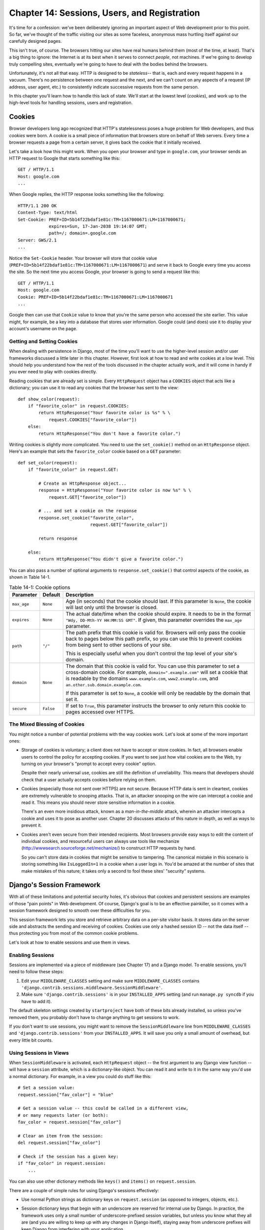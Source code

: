 =============================================
Chapter 14: Sessions, Users, and Registration
=============================================

It's time for a confession: we've been deliberately ignoring an important
aspect of Web development prior to this point. So far, we've thought of the
traffic visiting our sites as some faceless, anonymous mass hurtling itself
against our carefully designed pages.

This isn't true, of course. The browsers hitting our sites have real humans
behind them (most of the time, at least). That's a big thing to ignore: the
Internet is at its best when it serves to connect *people*, not machines. If
we're going to develop truly compelling sites, eventually we're going to have
to deal with the bodies behind the browsers.

Unfortunately, it's not all that easy. HTTP is designed to be *stateless*--
that is, each and every request happens in a vacuum. There's no persistence
between one request and the next, and we can't count on any aspects of a
request (IP address, user agent, etc.) to consistently indicate successive
requests from the same person.

In this chapter you'll learn how to handle this lack of state. We'll start at
the lowest level (*cookies*), and work up to the high-level tools for handling
sessions, users and registration.

Cookies
=======

Browser developers long ago recognized that HTTP's statelessness poses a huge
problem for Web developers, and thus *cookies* were born. A cookie is a
small piece of information that browsers store on behalf of Web servers. Every
time a browser requests a page from a certain server, it gives back the cookie
that it initially received.

Let's take a look how this might work. When you open your browser and type in
``google.com``, your browser sends an HTTP request to Google that starts
something like this::

    GET / HTTP/1.1
    Host: google.com
    ...

When Google replies, the HTTP response looks something like the following::

    HTTP/1.1 200 OK
    Content-Type: text/html
    Set-Cookie: PREF=ID=5b14f22bdaf1e81c:TM=1167000671:LM=1167000671;
                expires=Sun, 17-Jan-2038 19:14:07 GMT;
                path=/; domain=.google.com
    Server: GWS/2.1
    ...

Notice the ``Set-Cookie`` header. Your browser will store that cookie value
(``PREF=ID=5b14f22bdaf1e81c:TM=1167000671:LM=1167000671``) and serve it back
to Google every time you access the site. So the next time you access Google,
your browser is going to send a request like this::

    GET / HTTP/1.1
    Host: google.com
    Cookie: PREF=ID=5b14f22bdaf1e81c:TM=1167000671:LM=1167000671
    ...

Google then can use that ``Cookie`` value to know that you're the same person
who accessed the site earlier. This value might, for example, be a key into a
database that stores user information. Google could (and does) use it to
display your account's username on the page.

Getting and Setting Cookies
---------------------------

When dealing with persistence in Django, most of the time you'll want to use the
higher-level session and/or user frameworks discussed a little later in this
chapter. However, first look at how to read and write cookies at a low
level. This should help you understand how the rest of the tools discussed in
the chapter actually work, and it will come in handy if you ever need to play
with cookies directly.

Reading cookies that are already set is simple. Every ``HttpRequest``
object has a ``COOKIES`` object that acts like a dictionary; you can use it to
read any cookies that the browser has sent to the view::

    def show_color(request):
        if "favorite_color" in request.COOKIES:
            return HttpResponse("Your favorite color is %s" % \
                request.COOKIES["favorite_color"])
        else:
            return HttpResponse("You don't have a favorite color.")

Writing cookies is slightly more complicated. You need to use the
``set_cookie()`` method on an ``HttpResponse`` object. Here's an example that
sets the ``favorite_color`` cookie based on a ``GET`` parameter::

    def set_color(request):
        if "favorite_color" in request.GET:

            # Create an HttpResponse object...
            response = HttpResponse("Your favorite color is now %s" % \
                request.GET["favorite_color"])

            # ... and set a cookie on the response
            response.set_cookie("favorite_color",
                                request.GET["favorite_color"])

            return response

        else:
            return HttpResponse("You didn't give a favorite color.")

.. SL Tested ok

You can also pass a number of optional arguments to ``response.set_cookie()``
that control aspects of the cookie, as shown in Table 14-1.

.. table:: Table 14-1: Cookie options

    ==============  ==========  ==============================================
    Parameter       Default     Description
    ==============  ==========  ==============================================
    ``max_age``     ``None``    Age (in seconds) that the cookie should last.
                                If this parameter is ``None``, the cookie will
                                last only until the browser is closed.

    ``expires``     ``None``    The actual date/time when the cookie should
                                expire. It needs to be in the format ``"Wdy,
                                DD-Mth-YY HH:MM:SS GMT"``. If given, this
                                parameter overrides the ``max_age`` parameter.

    ``path``        ``"/"``     The path prefix that this cookie is valid for.
                                Browsers will only pass the cookie back to
                                pages below this path prefix, so you can use
                                this to prevent cookies from being sent to
                                other sections of your site.

                                This is especially useful when you don't
                                control the top level of your site's domain.

    ``domain``      ``None``    The domain that this cookie is valid for.  You
                                can use this parameter to set a cross-domain
                                cookie. For example, ``domain=".example.com"``
                                will set a cookie that is readable by the
                                domains ``www.example.com``,
                                ``www2.example.com``, and
                                ``an.other.sub.domain.example.com``.

                                If this parameter is set to ``None``, a cookie
                                will only be readable by the domain that set it.

    ``secure``      ``False``   If set to ``True``, this parameter instructs the
                                browser to only return this cookie to pages
                                accessed over HTTPS.
    ==============  ==========  ==============================================

The Mixed Blessing of Cookies
-----------------------------

You might notice a number of potential problems with the way cookies work.
Let's look at some of the more important ones:

* Storage of cookies is voluntary; a client does not have to accept or
  store cookies. In fact, all browsers enable users to control the policy
  for accepting cookies. If you want to see just how vital cookies are to
  the Web, try turning on your browser's "prompt to accept every cookie"
  option.

  Despite their nearly universal use, cookies are still the definition of
  unreliability. This means that developers should check that a user
  actually accepts cookies before relying on them.

* Cookies (especially those not sent over HTTPS) are not secure. Because
  HTTP data is sent in cleartext, cookies are extremely vulnerable to
  snooping attacks. That is, an attacker snooping on the wire can intercept
  a cookie and read it. This means you should never store sensitive
  information in a cookie.

  There's an even more insidious attack, known as a *man-in-the-middle*
  attack, wherein an attacker intercepts a cookie and uses it to pose as
  another user. Chapter 20 discusses attacks of this nature in depth, as
  well as ways to prevent it.

* Cookies aren't even secure from their intended recipients. Most browsers
  provide easy ways to edit the content of individual cookies, and
  resourceful users can always use tools like mechanize
  (http://wwwsearch.sourceforge.net/mechanize/) to construct HTTP requests
  by hand.

  So you can't store data in cookies that might be sensitive to tampering.
  The canonical mistake in this scenario is storing something like
  ``IsLoggedIn=1`` in a cookie when a user logs in. You'd be amazed at the
  number of sites that make mistakes of this nature; it takes only a
  second to fool these sites' "security" systems.

Django's Session Framework
==========================

With all of these limitations and potential security holes, it's obvious that
cookies and persistent sessions are examples of those "pain points" in Web
development. Of course, Django's goal is to be an effective painkiller, so
it comes with a session framework designed to smooth over these
difficulties for you.

This session framework lets you store and retrieve arbitrary data on a
per-site visitor basis. It stores data on the server side and abstracts the
sending and receiving of cookies. Cookies use only a hashed session ID -- not
the data itself -- thus protecting you from most of the common cookie
problems.

Let's look at how to enable sessions and use them in views.

Enabling Sessions
-----------------

Sessions are implemented via a piece of middleware (see Chapter 17) and a Django
model. To enable sessions, you'll need to follow these steps:

#. Edit your ``MIDDLEWARE_CLASSES`` setting and make sure
   ``MIDDLEWARE_CLASSES`` contains
   ``'django.contrib.sessions.middleware.SessionMiddleware'``.

#. Make sure ``'django.contrib.sessions'`` is in your ``INSTALLED_APPS``
   setting (and run ``manage.py syncdb`` if you have to add it).

The default skeleton settings created by ``startproject`` have both of these
bits already installed, so unless you've removed them, you probably don't have
to change anything to get sessions to work.

If you don't want to use sessions, you might want to remove the
``SessionMiddleware`` line from ``MIDDLEWARE_CLASSES`` and
``'django.contrib.sessions'`` from your ``INSTALLED_APPS``. It will save
you only a small amount of overhead, but every little bit counts.

Using Sessions in Views
-----------------------

When ``SessionMiddleware`` is activated, each ``HttpRequest`` object -- the
first argument to any Django view function -- will have a ``session``
attribute, which is a dictionary-like object. You can read it and write to it
in the same way you'd use a normal dictionary. For example, in a view
you could do stuff like this::

    # Set a session value:
    request.session["fav_color"] = "blue"

    # Get a session value -- this could be called in a different view,
    # or many requests later (or both):
    fav_color = request.session["fav_color"]

    # Clear an item from the session:
    del request.session["fav_color"]

    # Check if the session has a given key:
    if "fav_color" in request.session:
        ...

You can also use other dictionary methods like ``keys()`` and ``items()`` on
``request.session``.

There are a couple of simple rules for using Django's sessions effectively:

* Use normal Python strings as dictionary keys on ``request.session`` (as
  opposed to integers, objects, etc.).

* Session dictionary keys that begin with an underscore are reserved for
  internal use by Django. In practice, the framework uses only a small
  number of underscore-prefixed session variables, but unless you know what
  they all are (and you are willing to keep up with any changes in Django
  itself), staying away from underscore prefixes will keep Django from
  interfering with your application.

  For example, don't use a session key called ``_fav_color``, like
  this::

      request.session['_fav_color'] = 'blue' # Don't do this!

* Don't replace ``request.session`` with a new object, and don't access or
  set its attributes. Use it like a Python dictionary. Examples::

      request.session = some_other_object # Don't do this!

      request.session.foo = 'bar' # Don't do this!

Let's take a look at a few quick examples. This simplistic view sets a
``has_commented`` variable to ``True`` after a user posts a comment. It's a
simple (if not particularly secure) way of preventing a user from
posting more than one comment::

    def post_comment(request):
        if request.method != 'POST':
            raise Http404('Only POSTs are allowed')

        if 'comment' not in request.POST:
            raise Http404('Comment not submitted')

        if request.session.get('has_commented', False):
            return HttpResponse("You've already commented.")

        c = comments.Comment(comment=request.POST['comment'])
        c.save()
        request.session['has_commented'] = True
        return HttpResponse('Thanks for your comment!')

This simplistic view logs in a "member" of the site::

    def login(request):
        if request.method != 'POST':
            raise Http404('Only POSTs are allowed')
        try:
            m = Member.objects.get(username=request.POST['username'])
            if m.password == request.POST['password']:
                request.session['member_id'] = m.id
                return HttpResponseRedirect('/you-are-logged-in/')
        except Member.DoesNotExist:
            return HttpResponse("Your username and password didn't match.")

And this one logs out a member who has been logged in via ``login()`` above::

    def logout(request):
        try:
            del request.session['member_id']
        except KeyError:
            pass
        return HttpResponse("You're logged out.")

.. note::

    In practice, this is a lousy way of logging users in. The authentication
    framework discussed shortly handles this task for you in a much more robust
    and useful manner. These examples are deliberately simplistic so that you
    can easily see what's going on.

Setting Test Cookies
--------------------

As mentioned above, you can't rely on every browser accepting cookies. So, as
a convenience, Django provides an easy way to test whether a user's browser
accepts cookies. Just call ``request.session.set_test_cookie()`` in a view, and
check ``request.session.test_cookie_worked()`` in a subsequent view -- not in
the same view call.

This awkward split between ``set_test_cookie()`` and ``test_cookie_worked()``
is necessary due to the way cookies work. When you set a cookie, you can't
actually tell whether a browser accepted it until the browser's next request.

It's good practice to use ``delete_test_cookie()`` to clean up after yourself.
Do this after you've verified that the test cookie worked.

Here's a typical usage example::

    def login(request):

        # If we submitted the form...
        if request.method == 'POST':

            # Check that the test cookie worked (we set it below):
            if request.session.test_cookie_worked():

                # The test cookie worked, so delete it.
                request.session.delete_test_cookie()

                # In practice, we'd need some logic to check username/password
                # here, but since this is an example...
                return HttpResponse("You're logged in.")

            # The test cookie failed, so display an error message. If this
            # were a real site, we'd want to display a friendlier message.
            else:
                return HttpResponse("Please enable cookies and try again.")

        # If we didn't post, send the test cookie along with the login form.
        request.session.set_test_cookie()
        return render(request, 'foo/login_form.html')

.. note::

    Again, the built-in authentication functions handle this check for you.

Using Sessions Outside of Views
-------------------------------

Internally, each session is just a normal Django model defined in
``django.contrib.sessions.models``. Each session is identified by a more-or-less
random 32-character hash stored in a cookie. Because it's a normal model, you
can access sessions using the normal Django database API::

    >>> from django.contrib.sessions.models import Session
    >>> s = Session.objects.get(pk='2b1189a188b44ad18c35e113ac6ceead')
    >>> s.expire_date
    datetime.datetime(2005, 8, 20, 13, 35, 12)

You'll need to call ``get_decoded()`` to get the actual session data. This is
necessary because the dictionary is stored in an encoded format::

    >>> s.session_data
    'KGRwMQpTJ19hdXRoX3VzZXJfaWQnCnAyCkkxCnMuMTExY2ZjODI2Yj...'
    >>> s.get_decoded()
    {'user_id': 42}

When Sessions Are Saved
-----------------------

By default, Django only saves to the database if the session has been modified
-- that is, if any of its dictionary values have been assigned or deleted::

    # Session is modified.
    request.session['foo'] = 'bar'

    # Session is modified.
    del request.session['foo']

    # Session is modified.
    request.session['foo'] = {}

    # Gotcha: Session is NOT modified, because this alters
    # request.session['foo'] instead of request.session.
    request.session['foo']['bar'] = 'baz'

To change this default behavior, set ``SESSION_SAVE_EVERY_REQUEST``
to ``True``. If ``SESSION_SAVE_EVERY_REQUEST`` is ``True``, Django
will save the session to the database on every single request, even if it
wasn't changed.

Note that the session cookie is sent only when a session has been created or
modified. If ``SESSION_SAVE_EVERY_REQUEST`` is ``True``, the session cookie
will be sent on every request. Similarly, the ``expires`` part of a session
cookie is updated each time the session cookie is sent.

Browser-Length Sessions vs. Persistent Sessions
-----------------------------------------------

You might have noticed that the cookie Google sent us at the beginning of this
chapter contained ``expires=Sun, 17-Jan-2038 19:14:07 GMT;``. Cookies can
optionally contain an expiration date that advises the browser on when to
remove the cookie. If a cookie doesn't contain an expiration value, the browser
will expire it when the user closes his or her browser window. You can control
the session framework's behavior in this regard with the
``SESSION_EXPIRE_AT_BROWSER_CLOSE`` setting.

By default, ``SESSION_EXPIRE_AT_BROWSER_CLOSE`` is set to ``False``, which means
session cookies will be stored in users' browsers for ``SESSION_COOKIE_AGE``
seconds (which defaults to two weeks, or 1,209,600 seconds). Use this if you
don't want people to have to log in every time they open a browser.

If ``SESSION_EXPIRE_AT_BROWSER_CLOSE`` is set to ``True``, Django will use
browser-length cookies.

Other Session Settings
----------------------

Besides the settings already mentioned, a few other settings
influence how Django's session framework uses cookies, as shown in Table 14-2.

.. table:: Table 14-2. Settings that influence cookie behavior

    ==========================  =============================  ==============
    Setting                     Description                    Default
    ==========================  =============================  ==============
    ``SESSION_COOKIE_DOMAIN``   The domain to use for session  ``None``
                                cookies. Set this to a string
                                such as ``".example.com"``
                                for cross-domain cookies, or
                                use ``None`` for a standard
                                cookie.

    ``SESSION_COOKIE_NAME``     The name of the cookie to use  ``"sessionid"``
                                for sessions. This can be any
                                string.

    ``SESSION_COOKIE_SECURE``   Whether to use a "secure"       ``False``
                                cookie for the session
                                cookie. If this is set to
                                ``True``,  the cookie will be
                                marked as "secure," which
                                means that browsers will
                                ensure that the cookie is
                                only sent via HTTPS.
    ==========================  =============================  ==============

.. admonition:: Technical Details

    For the curious, here are a few technical notes about the inner workings
    of the session framework:

    * The session dictionary accepts any Python object capable of being
      "pickled." See the documentation for Python's built-in ``pickle``
      module for information about how this works.

    * Session data is stored in a database table named ``django_session``.

    * Session data is fetched upon demand. If you never access
      ``request.session``, Django won't hit that database table.

    * Django only sends a cookie if it needs to. If you don't set any
      session data, it won't send a session cookie (unless
      ``SESSION_SAVE_EVERY_REQUEST`` is set to ``True``).

    * The Django sessions framework is entirely, and solely, cookie based.
      It does not fall back to putting session IDs in URLs as a last
      resort, as some other tools (PHP, JSP) do.

      This is an intentional design decision. Putting sessions in URLs
      don't just make URLs ugly, but also make your site vulnerable to a
      certain form of session ID theft via the ``Referer`` header.

    If you're still curious, the source is pretty straightforward; look in
    ``django.contrib.sessions`` for more details.

Users and Authentication
========================

Sessions give us a way of persisting data through multiple browser requests;
the second part of the equation is using those sessions for user login. Of
course, we can't just trust that users are who they say they are, so we need
to authenticate them along the way.

Naturally, Django provides tools to handle this common task (and many others).
Django's user authentication system handles user accounts, groups, permissions,
and cookie-based user sessions. This system is often referred to as an
*auth/auth* (authentication and authorization) system. That name recognizes
that dealing with users is often a two-step process. We need to

#. Verify (*authenticate*) that a user is who he or she claims to be
   (usually by checking a username and password against a database of users)

#. Verify that the user is *authorized* to perform some given operation
   (usually by checking against a table of permissions)

Following these needs, Django's auth/auth system consists of a number of
parts:

* *Users*: People registered with your site

* *Permissions*: Binary (yes/no) flags designating whether a user may
  perform a certain task

* *Groups*: A generic way of applying labels and permissions to more than
  one user

* *Messages*: A simple way to queue and display system messages to users

If you've used the admin tool (discussed in Chapter 6), you've already seen many
of these tools, and if you've edited users or groups in the admin tool, you've
actually been editing data in the auth system's database tables.

Enabling Authentication Support
-------------------------------

Like the session tools, authentication support is bundled as a Django
application in ``django.contrib`` that needs to be installed. Also like the
session tools, it's also installed by default, but if you've removed it, you'll
need to follow these steps to install it:

#. Make sure the session framework is installed as described earlier in this
   chapter. Keeping track of users obviously requires cookies, and thus
   builds on the session framework.

#. Put ``'django.contrib.auth'`` in your ``INSTALLED_APPS`` setting and
   run ``manage.py syncdb`` to install the appropriate database tables.

#. Make sure that
   ``'django.contrib.auth.middleware.AuthenticationMiddleware'`` is in
   your ``MIDDLEWARE_CLASSES`` setting -- *after* ``SessionMiddleware``.

With that installation out of the way, we're ready to deal with users in view
functions. The main interface you'll use to access users within a view is
``request.user``; this is an object that represents the currently logged-in
user. If the user isn't logged in, this will instead be an ``AnonymousUser``
object (see below for more details).

You can easily tell if a user is logged in with the ``is_authenticated()``
method::

    if request.user.is_authenticated():
        # Do something for authenticated users.
    else:
        # Do something for anonymous users.

Using Users
-----------

Once you have a ``User`` -- often from ``request.user``, but possibly through
one of the other methods discussed shortly -- you have a number of fields and
methods available on that object. ``AnonymousUser`` objects emulate *some* of
this interface, but not all of it, so you should always check
``user.is_authenticated()`` before assuming you're dealing with a bona fide user
object. Tables 14-3 and 14-4 list the fields and methods, respectively, on ``User`` objects.

.. table:: Table 14-3. Fields on ``User`` Objects

    ==================  ======================================================
    Field               Description
    ==================  ======================================================
    ``username``        Required; 30 characters or fewer. Alphanumeric
                        characters only (letters, digits, and underscores).

    ``first_name``      Optional; 30 characters or fewer.

    ``last_name``       Optional; 30 characters or fewer.

    ``email``           Optional. E-mail address.

    ``password``        Required. A hash of, and metadata about, the password
                        (Django doesn't store the raw password). See the
                        "Passwords" section for more about this value.

    ``is_staff``        Boolean. Designates whether this user can access the
                        admin site.

    ``is_active``       Boolean. Designates whether this account can be used
                        to log in. Set this flag to ``False`` instead of
                        deleting accounts.

    ``is_superuser``    Boolean. Designates that this user has all permissions
                        without explicitly assigning them.

    ``last_login``      A datetime of the user's last login. This is set to the
                        current date/time by default.

    ``date_joined``     A datetime designating when the account was created.
                        This is set to the current date/time by default when the
                        account is created.
    ==================  ======================================================

.. table:: Table 14-4. Methods on ``User`` Objects

    ================================  ==========================================
    Method                            Description
    ================================  ==========================================
    ``is_authenticated()``            Always returns ``True`` for "real"
                                      ``User`` objects. This is a way to tell if
                                      the user has been authenticated. This does
                                      not imply any permissions, and it doesn't
                                      check if the user is active. It only
                                      indicates that the user has sucessfully
                                      authenticated.

    ``is_anonymous()``                Returns ``True`` only for
                                      ``AnonymousUser`` objects (and ``False``
                                      for "real" ``User`` objects). Generally,
                                      you should prefer using
                                      ``is_authenticated()`` to this method.

    ``get_full_name()``               Returns the ``first_name`` plus the
                                      ``last_name``, with a space in between.

    ``set_password(passwd)``          Sets the user's password to the given
                                      raw string, taking care of the password
                                      hashing. This doesn't actually save the
                                      ``User`` object.

    ``check_password(passwd)``        Returns ``True`` if the given raw
                                      string is the correct password for the
                                      user. This takes care of the password
                                      hashing in making the comparison.

    ``get_group_permissions()``       Returns a list of permission strings that
                                      the user has through the groups he or she
                                      belongs to.

    ``get_all_permissions()``         Returns a list of permission strings that
                                      the user has, both through group and user
                                      permissions.

    ``has_perm(perm)``                Returns ``True`` if the user has the
                                      specified permission, where ``perm`` is in
                                      the format ``"package.codename"``. If the
                                      user is inactive, this method will always
                                      return ``False``.

    ``has_perms(perm_list)``          Returns ``True`` if the user has *all* of
                                      the specified permissions. If the user is
                                      inactive, this method will always return
                                      ``False``.

    ``has_module_perms(app_label)``   Returns ``True`` if the user has
                                      any permissions in the given ``app_label``.
                                      If the user is inactive, this method will
                                      always return ``False``.

    ``get_and_delete_messages()``     Returns a list of ``Message`` objects in
                                      the user's queue and deletes the messages
                                      from the queue.

    ``email_user(subj, msg)``         Sends an email to the user. This email
                                      is sent from the ``DEFAULT_FROM_EMAIL``
                                      setting.  You can also pass a third
                                      argument, ``from_email``, to override the
                                      From address on the email.
    ================================  ==========================================

Finally, ``User`` objects have two many-to-many fields: ``groups`` and
``permissions``. ``User`` objects can access their related objects in the same
way as any other many-to-many field::

        # Set a user's groups:
        myuser.groups = group_list

        # Add a user to some groups:
        myuser.groups.add(group1, group2,...)

        # Remove a user from some groups:
        myuser.groups.remove(group1, group2,...)

        # Remove a user from all groups:
        myuser.groups.clear()

        # Permissions work the same way
        myuser.permissions = permission_list
        myuser.permissions.add(permission1, permission2, ...)
        myuser.permissions.remove(permission1, permission2, ...)
        myuser.permissions.clear()

Logging In and Out
------------------

Django provides built-in view functions for handling logging in and out (and a
few other nifty tricks), but before we get to those, let's take a look at how
to log users in and out "by hand." Django provides two functions to perform
these actions in ``django.contrib.auth``: ``authenticate()`` and ``login()``.

To authenticate a given username and password, use ``authenticate()``. It
takes two keyword arguments, ``username`` and ``password``, and it returns a
``User`` object if the password is valid for the given username. If the
password is invalid, ``authenticate()`` returns ``None``::

    >>> from django.contrib import auth
    >>> user = auth.authenticate(username='john', password='secret')
    >>> if user is not None:
    ...     print "Correct!"
    ... else:
    ...     print "Invalid password."

``authenticate()`` only verifies a user's credentials. To log in a user, use
``login()``. It takes an ``HttpRequest`` object and a ``User`` object and saves
the user's ID in the session, using Django's session framework.

This example shows how you might use both ``authenticate()`` and ``login()``
within a view function::

    from django.contrib import auth

    def login_view(request):
        username = request.POST.get('username', '')
        password = request.POST.get('password', '')
        user = auth.authenticate(username=username, password=password)
        if user is not None and user.is_active:
            # Correct password, and the user is marked "active"
            auth.login(request, user)
            # Redirect to a success page.
            return HttpResponseRedirect("/account/loggedin/")
        else:
            # Show an error page
            return HttpResponseRedirect("/account/invalid/")

To log out a user, use ``django.contrib.auth.logout()`` within your view. It
takes an ``HttpRequest`` object and has no return value::

    from django.contrib import auth

    def logout_view(request):
        auth.logout(request)
        # Redirect to a success page.
        return HttpResponseRedirect("/account/loggedout/")

Note that ``auth.logout()`` doesn't throw any errors if the user wasn't logged
in.

In practice, you usually will not need to write your own login/logout functions;
the authentication system comes with a set of views for generically handling
logging in and out. The first step in using these authentication views is to
wire them up in your URLconf. You'll need to add this snippet::

    from django.contrib.auth.views import login, logout

    urlpatterns = patterns('',
        # existing patterns here...
        (r'^accounts/login/$',  login),
        (r'^accounts/logout/$', logout),
    )

``/accounts/login/`` and ``/accounts/logout/`` are the default URLs that
Django uses for these views.

By default, the ``login`` view renders a template at
``registration/login.html`` (you can change this template name by passing an
extra view argument ,``template_name``). This form needs to contain a
``username`` and a ``password`` field. A simple template might look like this::

    {% extends "base.html" %}

    {% block content %}

      {% if form.errors %}
        <p class="error">Sorry, that's not a valid username or password</p>
      {% endif %}

      <form action="" method="post">
        <label for="username">User name:</label>
        <input type="text" name="username" value="" id="username">
        <label for="password">Password:</label>
        <input type="password" name="password" value="" id="password">

        <input type="submit" value="login" />
        <input type="hidden" name="next" value="{{ next|escape }}" />
      </form>

    {% endblock %}

If the user successfully logs in, he or she will be redirected to
``/accounts/profile/`` by default. You can override this by providing a hidden
field called ``next`` with the URL to redirect to after logging in. You can
also pass this value as a ``GET`` parameter to the login view and it will be
automatically added to the context as a variable called ``next`` that you can
insert into that hidden field.

The logout view works a little differently. By default it renders a template
at ``registration/logged_out.html`` (which usually contains a "You've
successfully logged out" message). However, you can call the view with an
extra argument, ``next_page``, which will instruct the view to redirect after
a logout.

Limiting Access to Logged-in Users
----------------------------------

Of course, the reason we're going through all this trouble is so we can
limit access to parts of our site.

The simple, raw way to limit access to pages is to check
``request.user.is_authenticated()`` and redirect to a login page::

    from django.http import HttpResponseRedirect

    def my_view(request):
        if not request.user.is_authenticated():
            return HttpResponseRedirect('/accounts/login/?next=%s' % request.path)
        # ...

or perhaps display an error message::

    def my_view(request):
        if not request.user.is_authenticated():
            return render(request, 'myapp/login_error.html')
        # ...

As a shortcut, you can use the convenient ``login_required`` decorator::

    from django.contrib.auth.decorators import login_required

    @login_required
    def my_view(request):
        # ...

``login_required`` does the following:

* If the user isn't logged in, redirect to ``/accounts/login/``, passing
  the current URL path in the query string as ``next``, for example:
  ``/accounts/login/?next=/polls/3/``.

* If the user is logged in, execute the view normally. The view code
  can then assume that the user is logged in.

Limiting Access to Users Who Pass a Test
----------------------------------------

Limiting access based on certain permissions or some other test, or providing
a different location for the login view works essentially the same way.

The raw way is to run your test on ``request.user`` in the view directly. For
example, this view checks to make sure the user is logged in and has the
permission ``polls.can_vote`` (more about how permissions
works follows)::

    def vote(request):
        if request.user.is_authenticated() and request.user.has_perm('polls.can_vote')):
            # vote here
        else:
            return HttpResponse("You can't vote in this poll.")

Again, Django provides a shortcut called ``user_passes_test``. It
takes arguments and generates a specialized decorator for your particular
situation::

    def user_can_vote(user):
        return user.is_authenticated() and user.has_perm("polls.can_vote")

    @user_passes_test(user_can_vote, login_url="/login/")
    def vote(request):
        # Code here can assume a logged-in user with the correct permission.
        ...

``user_passes_test`` takes one required argument: a callable that takes a
``User`` object and returns ``True`` if the user is allowed to view the page.
Note that ``user_passes_test`` does not automatically check that the ``User``
is authenticated; you should do that yourself.

In this example we're also showing the second (optional) argument,
``login_url``, which lets you specify the URL for your login page
(``/accounts/login/`` by default). If the user doesn't pass the test, then
the ``user_passes_test`` decorator will redirect the user to the ``login_url``.

Because it's a relatively common task to check whether a user has a particular
permission, Django provides a shortcut for that case: the
``permission_required()`` decorator. Using this decorator, the earlier example
can be written as follows::

    from django.contrib.auth.decorators import permission_required

    @permission_required('polls.can_vote', login_url="/login/")
    def vote(request):
        # ...

Note that ``permission_required()`` also takes an optional ``login_url``
parameter, which also defaults to ``'/accounts/login/'``.

.. admonition:: Limiting Access to Generic Views

    One of the most frequently asked questions on the Django users list deals
    with limiting access to a generic view. To pull this off, you'll need to
    write a thin wrapper around the view and point your URLconf to your wrapper
    instead of the generic view itself::

        from django.contrib.auth.decorators import login_required
        from django.views.generic.date_based import object_detail

        @login_required
        def limited_object_detail(*args, **kwargs):
            return object_detail(*args, **kwargs)

    You can, of course, replace ``login_required`` with any of the other
    limiting decorators.

Managing Users, Permissions, and Groups
---------------------------------------

The easiest way by far to manage the auth system is through the admin interface.
Chapter 6 discusses how to use Django's admin site to edit users and
control their permissions and access, and most of the time you'll just use that
interface.

However, there are low-level APIs you can dive into when you need absolute
control, and we discuss these in the sections that follow.

Creating Users
``````````````

Create users with the ``create_user`` helper function::

    >>> from django.contrib.auth.models import User
    >>> user = User.objects.create_user(username='john',
    ...                                 email='jlennon@beatles.com',
    ...                                 password='glass onion')

At this point, ``user`` is a ``User`` instance ready to be saved to the database
(``create_user()`` doesn't actually call ``save()`` itself). You can continue to
change its attributes before saving, too::

    >>> user.is_staff = True
    >>> user.save()

.. SL Tested ok

Changing Passwords
``````````````````

You can change a password with ``set_password()``::

    >>> user = User.objects.get(username='john')
    >>> user.set_password('goo goo goo joob')
    >>> user.save()

.. SL Tested ok

Don't set the ``password`` attribute directly unless you know what you're
doing. The password is actually stored as a *salted hash* and thus can't be
edited directly.

More formally, the ``password`` attribute of a ``User`` object is a string in
this format::

    hashtype$salt$hash

That's a hash type, the salt, and the hash itself, separated by the dollar sign
($) character.

``hashtype`` is either ``sha1`` (default) or ``md5``, the algorithm used to
perform a one-way hash of the password. ``salt`` is a random string used to salt
the raw password to create the hash, for example::

    sha1$a1976$a36cc8cbf81742a8fb52e221aaeab48ed7f58ab4

The ``User.set_password()`` and ``User.check_password()`` functions handle the
setting and checking of these values behind the scenes.

.. admonition:: Salted hashes

    A *hash* is a one-way cryptographic function -- that is, you can easily
    compute the hash of a given value, but it's nearly impossible to take a
    hash and reconstruct the original value.

    If we stored passwords as plain text, anyone who got their hands on the
    password database would instantly know everyone's password. Storing
    passwords as hashes reduces the value of a compromised database.

    However, an attacker with the password database could still run a *brute-
    force* attack, hashing millions of passwords and comparing those hashes
    against the stored values. This takes some time, but less than you might
    think.

    Worse, there are publicly available *rainbow tables*, or databases of
    pre-computed hashes of millions of passwords. With a rainbow table, an
    experienced attacker could break most passwords in seconds.

    Adding a *salt* -- basically an initial random value -- to the stored hash
    adds another layer of difficulty to breaking passwords. Because salts
    differ from password to password, they also prevent the use of a rainbow
    table, thus forcing attackers to fall back on a brute-force attack, itself
    made more difficult by the extra entropy added to the hash by the salt.

    While salted hashes aren't absolutely the most secure way of storing
    passwords, they're a good middle ground between security and convenience.

Handling Registration
`````````````````````

We can use these low-level tools to create views that allow users to sign up
for new accounts. Different developers implement registration differently, so
Django leaves writing a registration view up to you. Luckily, it's pretty easy.

At its simplest, we could provide a small view that prompts for the required
user information and creates those users. Django provides a built-in form you
can use for this purpose, which we'll use in this example::

    from django import forms
    from django.contrib.auth.forms import UserCreationForm
    from django.http import HttpResponseRedirect
    from django.shortcuts import render

    def register(request):
        if request.method == 'POST':
            form = UserCreationForm(request.POST)
            if form.is_valid():
                new_user = form.save()
                return HttpResponseRedirect("/books/")
        else:
            form = UserCreationForm()
        return render(request, "registration/register.html", {
            'form': form,
        })

This form assumes a template named ``registration/register.html``. Here's an
example of what that template might look like::

  {% extends "base.html" %}

  {% block title %}Create an account{% endblock %}

  {% block content %}
    <h1>Create an account</h1>

    <form action="" method="post">
        {{ form.as_p }}
        <input type="submit" value="Create the account">
    </form>
  {% endblock %}

.. SL Tested ok

Using Authentication Data in Templates
--------------------------------------

The current logged-in user and his or her permissions are made available in the
template context when you use the ``render()`` shortcut or explicitly use a
``RequestContext`` (see Chapter 9).

.. note::

   Technically, these variables are only made available in the template
   context if you use ``RequestContext`` *and* your
   ``TEMPLATE_CONTEXT_PROCESSORS`` setting contains
   ``"django.core.context_processors.auth"``, which is the default. Again, see
   Chapter 9 for more information.

When using ``RequestContext``, the current user (either a ``User`` instance
or an ``AnonymousUser`` instance) is stored in the template variable
``{{ user }}``::

    {% if user.is_authenticated %}
      <p>Welcome, {{ user.username }}. Thanks for logging in.</p>
    {% else %}
      <p>Welcome, new user. Please log in.</p>
    {% endif %}

This user's permissions are stored in the template variable ``{{ perms }}``.
This is a template-friendly proxy to a couple of permission methods described
shortly.

There are two ways you can use this ``perms`` object. You can use something like
``{% if perms.polls %}`` to check if the user has *any* permissions for some given
application, or you can use something like ``{% if perms.polls.can_vote %}`` to
check if the user has a specific permission.

Thus, you can check permissions in template ``{% if %}`` statements::

    {% if perms.polls %}
      <p>You have permission to do something in the polls app.</p>
      {% if perms.polls.can_vote %}
        <p>You can vote!</p>
      {% endif %}
    {% else %}
      <p>You don't have permission to do anything in the polls app.</p>
    {% endif %}

Permissions, Groups and Messages
================================

There are a few other bits of the authentication framework that we've only dealt
with in passing. We'll take a closer look at them in the following sections.

Permissions
-----------

Permissions are a simple way to "mark" users and groups as being able to
perform some action. They are usually used by the Django admin site, but you can
easily use them in your own code.

The Django admin site uses permissions as follows:

* Access to view the "add" form, and add an object is limited to users with
  the *add* permission for that type of object.

* Access to view the change list, view the "change" form, and change an
  object is limited to users with the *change* permission for that type of
  object.

* Access to delete an object is limited to users with the *delete*
  permission for that type of object.

Permissions are set globally per type of object, not per specific object
instance. For example, it's possible to say "Mary may change news stories,"
but permissions don't let you say "Mary may change news stories, but only
the ones she created herself" or "Mary may only change news stories that have
a certain status, publication date, or ID."

These three basic permissions -- add, change, and delete -- are automatically
created for each Django model. Behind the scenes, these permissions are added
to the ``auth_permission`` database table when you run ``manage.py syncdb``.

These permissions will be of the form ``"<app>.<action>_<object_name>"``. That
is, if you have a ``polls`` application with a ``Choice`` model, you'll get
permissions named ``"polls.add_choice"``, ``"polls.change_choice"``, and
``"polls.delete_choice"``.

Just like users, permissions are implemented in a Django model that lives in
``django.contrib.auth.models``. This means that you can use Django's database
API to interact directly with permissions if you like.

Groups
------

Groups are a generic way of categorizing users so you can apply permissions,
or some other label, to those users. A user can belong to any number of
groups.

A user in a group automatically has the permissions granted to that group. For
example, if the group ``Site editors`` has the permission
``can_edit_home_page``, any user in that group will have that permission.

Groups are also a convenient way to categorize users to give them some label, or
extended functionality. For example, you could create a group ``'Special
users'``, and you could write code that could, say, give those users access to a
members-only portion of your site, or send them members-only e-mail messages.

Like users, the easiest way to manage groups is through the admin interface.
However, groups are also just Django models that live in
``django.contrib.auth.models``, so once again you can always use Django's
database APIs to deal with groups at a low level.

Messages
--------

The message system is a lightweight way to queue messages for given users. A
message is associated with a ``User``. There's no concept of expiration or
timestamps.

Messages are used by the Django admin interface after successful actions. For
example, when you create an object, you'll notice a "The object was created
successfully" message at the top of the admin page.

You can use the same API to queue and display messages in your own application.
The API is simple:

* To create a new message, use
  ``user.message_set.create(message='message_text')``.

* To retrieve/delete messages, use ``user.get_and_delete_messages()``,
  which returns a list of ``Message`` objects in the user's queue (if any)
  and deletes the messages from the queue.

In this example view, the system saves a message for the user after creating a
playlist::

    def create_playlist(request, songs):
        # Create the playlist with the given songs.
        # ...
        request.user.message_set.create(
            message="Your playlist was added successfully."
        )
        return render(request, "playlists/create.html")

When you use the ``render()`` shortcut or render a template with a
``RequestContext``, the current logged-in user and his or her messages are made
available in the template context as the template variable ``{{ messages }}``.
Here's an example of template code that displays messages::

    {% if messages %}
    <ul>
        {% for message in messages %}
        <li>{{ message }}</li>
        {% endfor %}
    </ul>
    {% endif %}

Note that ``RequestContext`` calls ``get_and_delete_messages`` behind the
scenes, so any messages will be deleted even if you don't display them.

Finally, note that this messages framework only works with users in the user
database. To send messages to anonymous users, use the session framework
directly.

What's Next
===========

The session and authorization system is a lot to absorb. Most of the time,
you won't need all the features described in this chapter, but when you need to
allow complex interactions between users, it's good to have all that power
available.

In the `next chapter`_, we'll take a look at Django's caching infrastructure,
which is a convenient way to improve the performance of your application.

.. _next chapter: ../chapter15.rst/
